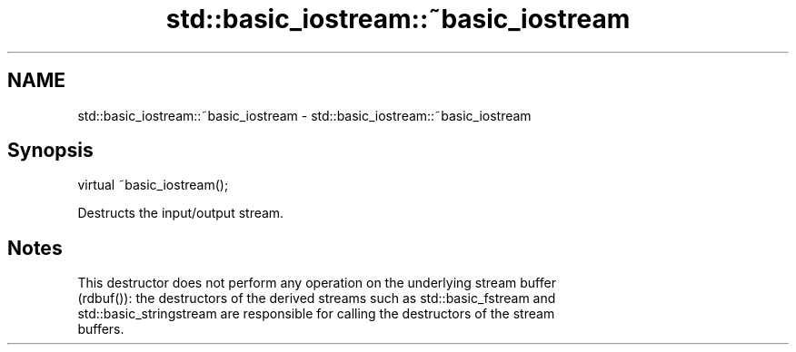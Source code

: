 .TH std::basic_iostream::~basic_iostream 3 "2018.03.28" "http://cppreference.com" "C++ Standard Libary"
.SH NAME
std::basic_iostream::~basic_iostream \- std::basic_iostream::~basic_iostream

.SH Synopsis
   virtual ~basic_iostream();

   Destructs the input/output stream.

.SH Notes

   This destructor does not perform any operation on the underlying stream buffer
   (rdbuf()): the destructors of the derived streams such as std::basic_fstream and
   std::basic_stringstream are responsible for calling the destructors of the stream
   buffers.
